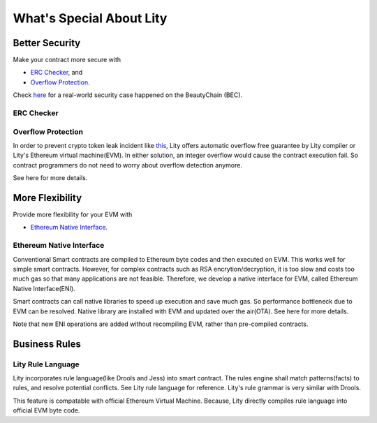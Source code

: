 What's Special About Lity
=========================

Better Security
---------------

Make your contract more secure with

* `ERC Checker`_, and
* `Overflow Protection`_.

Check `here <https://medium.com/cybermiles/27c96a7e78fd>`_ for a real-world
security case happened on the BeautyChain (BEC).

ERC Checker
```````````

.. TODO

Overflow Protection
```````````````````

In order to prevent crypto token leak incident like `this <https://medium.com/cybermiles/27c96a7e78fd>`_, 
Lity offers automatic overflow free guarantee by Lity compiler or Lity's Ethereum virtual machine(EVM).
In either solution, an integer overflow would cause the contract execution fail.
So contract programmers do not need to worry about overflow detection anymore.

See here for more details.

More Flexibility
----------------

Provide more flexibility for your EVM with

* `Ethereum Native Interface`_.

Ethereum Native Interface
`````````````````````````
Conventional Smart contracts are compiled to Ethereum byte codes and then executed on EVM.
This works well for simple smart contracts.
However, for complex contracts such as RSA encrytion/decryption, it is too slow and costs too much gas so that many applications are not feasible.
Therefore, we develop a native interface for EVM, called Ethereum Native Interface(ENI).

Smart contracts can call native libraries to speed up execution and save much gas.
So performance bottleneck due to EVM can be resolved.
Native library are installed with EVM and updated over the air(OTA).
See here for more details.

Note that new ENI operations are added without recompiling EVM, rather than pre-compiled contracts.

Business Rules
----------------

Lity Rule Language
`````````````````````````
Lity incorporates rule language(like Drools and Jess) into smart contract.
The rules engine shall match patterns(facts) to rules, and resolve potential conflicts.
See Lity rule language for reference. Lity's rule grammar is very similar with Drools.

This feature is compatable with official Ethereum Virtual Machine.
Because, Lity directly compiles rule language into official EVM byte code.
